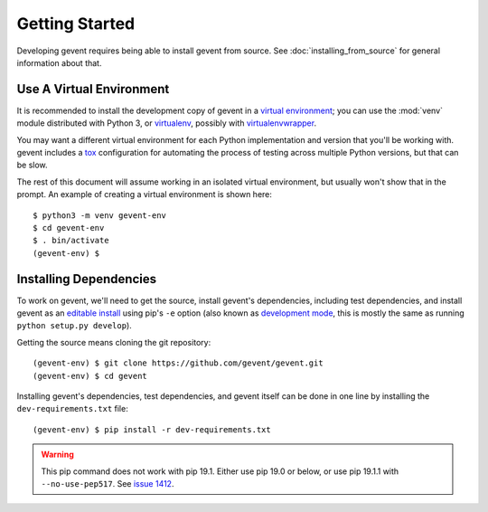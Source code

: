 =================
 Getting Started
=================

Developing gevent requires being able to install gevent from source.
See :doc:`installing_from_source` for general information about that.

Use A Virtual Environment
=========================

It is recommended to install the development copy of gevent in a
`virtual environment <https://docs.python.org/3/tutorial/venv.html>`_;
you can use the :mod:`venv` module distributed with Python 3, or
`virtualenv <https://pypi.org/project/virtualenv/>`_, possibly with
`virtualenvwrapper <https://pypi.org/project/virtualenvwrapper/>`_.

You may want a different virtual environment for each Python
implementation and version that you'll be working with. gevent
includes a `tox <http://tox.readthedocs.org/>`_ configuration for
automating the process of testing across multiple Python versions, but
that can be slow.

The rest of this document will assume working in an isolated virtual
environment, but usually won't show that in the prompt. An example of
creating a virtual environment is shown here::

  $ python3 -m venv gevent-env
  $ cd gevent-env
  $ . bin/activate
  (gevent-env) $


Installing Dependencies
=======================

To work on gevent, we'll need to get the source, install gevent's
dependencies, including test dependencies, and install gevent as an
`editable install
<https://pip.pypa.io/en/stable/reference/pip_install/#editable-installs>`_
using pip's ``-e`` option (also known as `development mode
<https://setuptools.readthedocs.io/en/latest/setuptools.html#development-mode>`_,
this is mostly the same as running ``python setup.py develop``).

Getting the source means cloning the git repository::

  (gevent-env) $ git clone https://github.com/gevent/gevent.git
  (gevent-env) $ cd gevent

Installing gevent's dependencies, test dependencies, and gevent itself
can be done in one line by installing the ``dev-requirements.txt`` file::

  (gevent-env) $ pip install -r dev-requirements.txt

.. warning::

   This pip command does not work with pip 19.1. Either use pip 19.0
   or below, or use pip 19.1.1 with ``--no-use-pep517``. See `issue
   1412 <https://github.com/gevent/gevent/issues/1412>`_.
